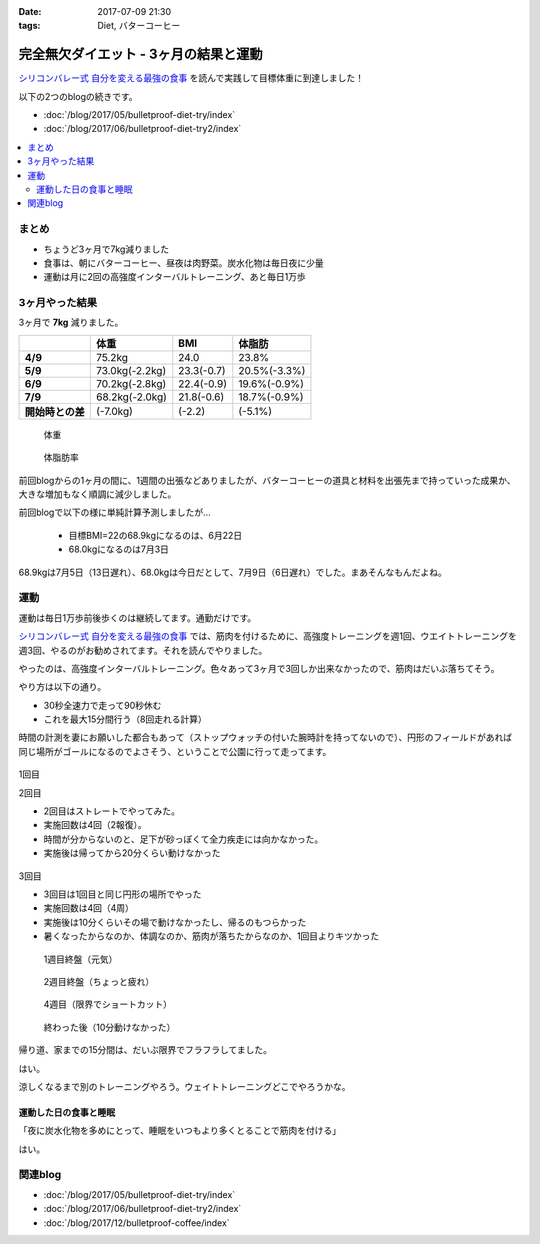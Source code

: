 :date: 2017-07-09 21:30
:tags: Diet, バターコーヒー

==================================================
完全無欠ダイエット - 3ヶ月の結果と運動
==================================================

`シリコンバレー式 自分を変える最強の食事`_ を読んで実践して目標体重に到達しました！

以下の2つのblogの続きです。

* :doc:`/blog/2017/05/bulletproof-diet-try/index`
* :doc:`/blog/2017/06/bulletproof-diet-try2/index`


.. contents::
   :local:

まとめ
=======

- ちょうど3ヶ月で7kg減りました
- 食事は、朝にバターコーヒー、昼夜は肉野菜。炭水化物は毎日夜に少量
- 運動は月に2回の高強度インターバルトレーニング、あと毎日1万歩

.. _シリコンバレー式 自分を変える最強の食事: http://amzn.to/2qkPXec


3ヶ月やった結果
==================

3ヶ月で **7kg** 減りました。

.. csv-table::
   :stub-columns: 1
   :header-rows: 1
   :class: table-hover table-bordered

   , 体重, BMI, 体脂肪
   4/9, 75.2kg, 24.0, 23.8%
   5/9, 73.0kg(-2.2kg),23.3(-0.7), 20.5%(-3.3%)
   6/9, 70.2kg(-2.8kg),22.4(-0.9), 19.6%(-0.9%)
   7/9, 68.2kg(-2.0kg),21.8(-0.6), 18.7%(-0.9%)
   開始時との差, (-7.0kg), (-2.2), (-5.1%)

.. figure:: weight.jpg
   :width: 80%

   体重

.. figure:: fat.jpg
   :width: 80%

   体脂肪率

前回blogからの1ヶ月の間に、1週間の出張などありましたが、バターコーヒーの道具と材料を出張先まで持っていった成果か、大きな増加もなく順調に減少しました。


前回blogで以下の様に単純計算予測しましたが...

  * 目標BMI=22の68.9kgになるのは、6月22日
  * 68.0kgになるのは7月3日

68.9kgは7月5日（13日遅れ）、68.0kgは今日だとして、7月9日（6日遅れ）でした。まあそんなもんだよね。


運動
======

運動は毎日1万歩前後歩くのは継続してます。通勤だけです。

`シリコンバレー式 自分を変える最強の食事`_ では、筋肉を付けるために、高強度トレーニングを週1回、ウエイトトレーニングを週3回、やるのがお勧めされてます。それを読んでやりました。

やったのは、高強度インターバルトレーニング。色々あって3ヶ月で3回しか出来なかったので、筋肉はだいぶ落ちてそう。

やり方は以下の通り。

* 30秒全速力で走って90秒休む
* これを最大15分間行う（8回走れる計算）

時間の計測を妻にお願いした都合もあって（ストップウォッチの付いた腕時計を持ってないので）、円形のフィールドがあれば同じ場所がゴールになるのでよさそう、ということで公園に行って走ってます。

.. figure:: field.jpg
   :width: 90%

1回目

.. raw:: html

   <blockquote class="twitter-tweet" data-lang="ja"><p lang="ja" dir="ltr">高強度インターバルトレーニングやった。30秒全速力で走って90秒休む、を最低10分、最大15分間。4セット8分で力尽きた...。その後30分以上へばってるところ</p>&mdash; Takayuki Shimizukawa (@shimizukawa) <a href="https://twitter.com/shimizukawa/status/855632622487093248">2017年4月22日</a></blockquote>
   <script async src="//platform.twitter.com/widgets.js" charset="utf-8"></script>

2回目

* 2回目はストレートでやってみた。
* 実施回数は4回（2報復）。
* 時間が分からないのと、足下が砂っぽくて全力疾走には向かなかった。
* 実施後は帰ってから20分くらい動けなかった

.. figure:: straight.jpg
   :width: 400px


3回目

* 3回目は1回目と同じ円形の場所でやった
* 実施回数は4回（4周）
* 実施後は10分くらいその場で動けなかったし、帰るのもつらかった
* 暑くなったからなのか、体調なのか、筋肉が落ちたからなのか、1回目よりキツかった

.. figure:: round1.jpg
   :width: 70%

   1週目終盤（元気）

.. figure:: round2.jpg
   :width: 70%

   2週目終盤（ちょっと疲れ）

.. figure:: round4.jpg
   :width: 70%

   4週目（限界でショートカット）

.. figure:: round-after.jpg
   :width: 70%

   終わった後（10分動けなかった）

帰り道、家までの15分間は、だいぶ限界でフラフラしてました。

.. raw:: html

   <blockquote class="twitter-tweet" data-lang="ja"><p lang="ja" dir="ltr">さすがにこの時期この時間の高強度は自殺行為なのでは。</p>&mdash; (び) (@bizenn) <a href="https://twitter.com/bizenn/status/883903305881067521">2017年7月9日</a></blockquote>
   <script async src="//platform.twitter.com/widgets.js" charset="utf-8"></script>

はい。

涼しくなるまで別のトレーニングやろう。ウェイトトレーニングどこでやろうかな。


運動した日の食事と睡眠
----------------------

「夜に炭水化物を多めにとって、睡眠をいつもより多くとることで筋肉を付ける」

はい。


関連blog
========

* :doc:`/blog/2017/05/bulletproof-diet-try/index`
* :doc:`/blog/2017/06/bulletproof-diet-try2/index`
* :doc:`/blog/2017/12/bulletproof-coffee/index`

